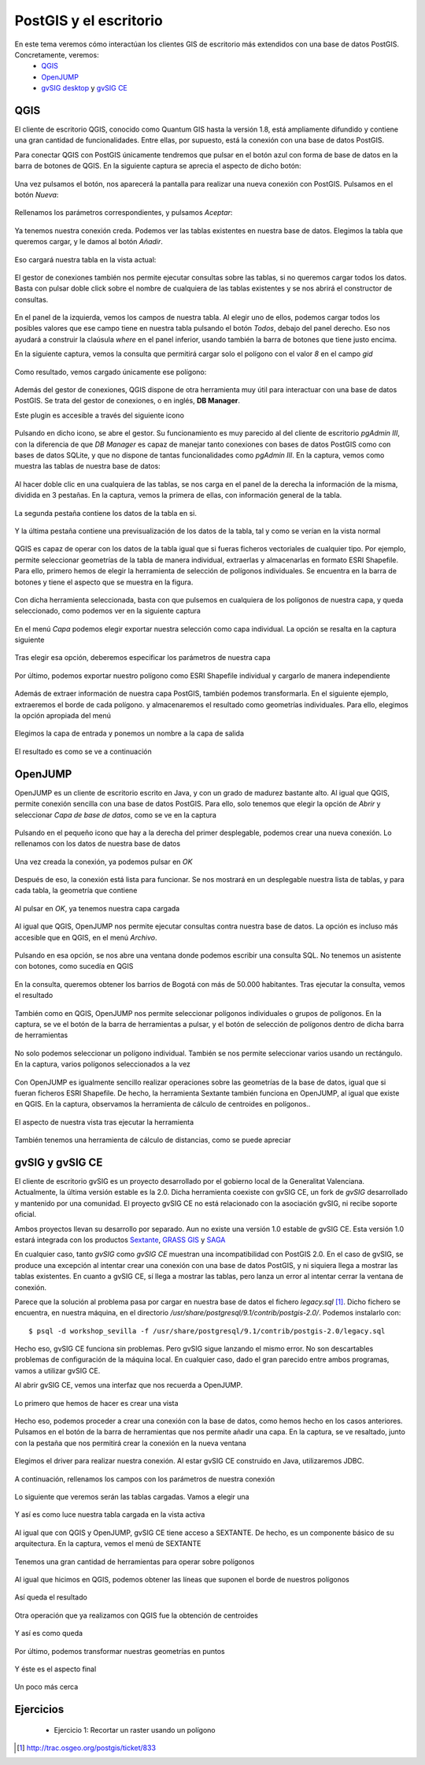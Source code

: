 .. |PGSQL| replace:: PostgreSQL
.. |PGIS| replace:: PostGIS
.. |PRAS| replace:: PostGIS Raster
.. |GDAL| replace:: GDAL/OGR
.. |OSM| replace:: OpenStreetMaps
.. |SHP| replace:: ESRI Shapefile
.. |SHPs| replace:: ESRI Shapefiles
.. |PGA| replace:: pgAdmin III
.. |LX| replace:: GNU/Linux


PostGIS y el escritorio
**********************************
En este tema veremos cómo interactúan los clientes GIS de escritorio más extendidos con una base de datos PostGIS. Concretamente, veremos:
	* `QGIS <http://qgis.org/es/site/>`_
	* `OpenJUMP <http://www.openjump.org/>`_
	* `gvSIG desktop <http://www.gvsig.org/web/>`_ y `gvSIG CE <http://www.gvsigce.org>`_


QGIS
====

El cliente de escritorio QGIS, conocido como Quantum GIS hasta la versión 1.8, está ampliamente difundido y contiene una gran cantidad de funcionalidades. Entre ellas, por supuesto, está la conexión con una base de datos |PGIS|.

Para conectar QGIS con |PGIS| únicamente tendremos que pulsar en el botón azul con forma de base de datos en la barra de botones de QGIS. En la siguiente captura se aprecia el aspecto de dicho botón:

	.. image:: _images/qgis_add_postgis_conn.png

Una vez pulsamos el botón, nos aparecerá la pantalla para realizar una nueva conexión con |PGIS|. Pulsamos en el botón *Nueva*:

	.. image:: _images/qgis_new-postgis_conn.png

Rellenamos los parámetros correspondientes, y pulsamos *Aceptar*:

	.. image:: _images/qgis_new-postgis_conn2.png

Ya tenemos nuestra conexión creda. Podemos ver las tablas existentes en nuestra base de datos. Elegimos la tabla que queremos cargar, y le damos al botón *Añadir*. 

	.. image:: _images/qgis_new-postgis_conn3.png

Eso cargará nuestra tabla en la vista actual:

	.. image:: _images/qgis_pgis_table_loaded.png
		:scale: 50%

El gestor de conexiones también nos permite ejecutar consultas sobre las tablas, si no queremos cargar todos los datos. Basta con pulsar doble click sobre el nombre de cualquiera de las tablas existentes y se nos abrirá el constructor de consultas.

	.. image:: _images/qgis_build_pgis_query.png

En el panel de la izquierda, vemos los campos de nuestra tabla. Al elegir uno de ellos, podemos cargar todos los posibles valores que ese campo tiene en nuestra tabla pulsando el botón *Todos*, debajo del panel derecho. Eso nos ayudará a construir la claúsula *where* en el panel inferior, usando también la barra de botones que tiene justo encima.

En la siguiente captura, vemos la consulta que permitirá cargar solo el polígono con el valor *8* en el campo *gid*
	
	.. image:: _images/qgis_build_pgis_query2.png

Como resultado, vemos cargado únicamente ese polígono:

	.. image:: _images/qgis_build_pgis_query3.png


Además del gestor de conexiones, QGIS dispone de otra herramienta muy útil para interactuar con una base de datos |PGIS|. Se trata del gestor de conexiones, o en inglés, **DB Manager**.

Este plugin es accesible a través del siguiente icono

	.. image:: _images/qgis_dbmanager_icon.png

Pulsando en dicho icono, se abre el gestor. Su funcionamiento es muy parecido al del cliente de escritorio *pgAdmin III*, con la diferencia de que *DB Manager* es capaz de manejar tanto conexiones con bases de datos |PGIS| como con bases de datos SQLite, y que no dispone de tantas funcionalidades como *pgAdmin III*. En la captura, vemos como muestra las tablas de nuestra base de datos:
	
	.. image:: _images/qgis_dbmanager1.png

Al hacer doble clic en una cualquiera de las tablas, se nos carga en el panel de la derecha la información de la misma, dividida en 3 pestañas. En la captura, vemos la primera de ellas, con información general de la tabla.

	.. image:: _images/qgis_dbmanager2.png

La segunda pestaña contiene los datos de la tabla en si.

	.. image:: _images/qgis_dbmanager3.png

Y la última pestaña contiene una previsualización de los datos de la tabla, tal y como se verían en la vista normal

	.. image:: _images/qgis_dbmanager4.png

QGIS es capaz de operar con los datos de la tabla igual que si fueras ficheros vectoriales de cualquier tipo. Por ejemplo, permite seleccionar geometrías de la tabla de manera individual, extraerlas y almacenarlas en formato |SHP|. Para ello, primero hemos de elegir la herramienta de selección de polígonos individuales. Se encuentra en la barra de botones y tiene el aspecto que se muestra en la figura.

	.. image:: _images/qgis_seleccionar_poligono.png

Con dicha herramienta seleccionada, basta con que pulsemos en cualquiera de los polígonos de nuestra capa, y queda seleccionado, como podemos ver en la siguiente captura

	.. image:: _images/qgis_seleccionar_poligono2.png

En el menú *Capa* podemos elegir exportar nuestra selección como capa individual. La opción se resalta en la captura siguiente

	.. image:: _images/qgis_seleccionar_poligono3.png

Tras elegir esa opción, deberemos especificar los parámetros de nuestra capa

	.. image:: _images/qgis_seleccionar_poligono4.png

Por último, podemos exportar nuestro polígono como |SHP| individual y cargarlo de manera independiente

	.. image:: _images/qgis_seleccionar_poligono5.png

Además de extraer información de nuestra capa |PGIS|, también podemos transformarla. En el siguiente ejemplo, extraeremos el borde de cada polígono. y almacenaremos el resultado como geometrías individuales. Para ello, elegimos la opción apropiada del menú

	.. image:: _images/qgis_pol_to_lines.png

Elegimos la capa de entrada y ponemos un nombre a la capa de salida

	.. image:: _images/qgis_pol_to_lines2.png

El resultado es como se ve a continuación

	.. image:: _images/qgis_pol_to_lines3.png



OpenJUMP
========

OpenJUMP es un cliente de escritorio escrito en Java, y con un grado de madurez bastante alto. Al igual que QGIS, permite conexión sencilla con una base de datos |PGIS|. Para ello, solo tenemos que elegir la opción de *Abrir* y seleccionar *Capa de base de datos*, como se ve en la captura

	.. image:: _images/openjump1.png

Pulsando en el pequeño icono que hay a la derecha del primer desplegable, podemos crear una nueva conexión. Lo rellenamos con los datos de nuestra base de datos

	.. image:: _images/openjump2.png

Una vez creada la conexión, ya podemos pulsar en *OK*

	.. image:: _images/openjump3.png

Después de eso, la conexión está lista para funcionar. Se nos mostrará en un desplegable nuestra lista de tablas, y para cada tabla, la geometría que contiene

	.. image:: _images/openjump4.png

Al pulsar en *OK*, ya tenemos nuestra capa cargada

	.. image:: _images/openjump5.png

Al igual que QGIS, OpenJUMP nos permite ejecutar consultas contra nuestra base de datos. La opción es incluso más accesible que en QGIS, en el menú *Archivo*.

	.. image:: _images/openjump_runquery1.png

Pulsando en esa opción, se nos abre una ventana donde podemos escribir una consulta SQL. No tenemos un asistente con botones, como sucedía en QGIS

	.. image:: _images/openjump_runquery2.png

En la consulta, queremos obtener los barrios de Bogotá con más de 50.000 habitantes. Tras ejecutar la consulta, vemos el resultado

	.. image:: _images/openjump_runquery3.png

También como en QGIS, OpenJUMP nos permite seleccionar polígonos individuales o grupos de polígonos. En la captura, se ve el botón de la barra de herramientas a pulsar, y el botón de selección de polígonos dentro de dicha barra de herramientas

	.. image:: _images/openjump_seleccionar_poligono1.png

No solo podemos seleccionar un polígono individual. También se nos permite seleccionar varios usando un rectángulo. En la captura, varios polígonos seleccionados a la vez

	.. image:: _images/openjump_seleccionar_poligono2.png

Con OpenJUMP es igualmente sencillo realizar operaciones sobre las geometrías de la base de datos, igual que si fueran ficheros |SHP|. De hecho, la herramienta Sextante también funciona en OpenJUMP, al igual que existe en QGIS. En la captura, observamos la herramienta de cálculo de centroides en polígonos..

	.. image:: _images/openjump_funciones_geometria1.png

El aspecto de nuestra vista tras ejecutar la herramienta

	.. image:: _images/openjump_funciones_geometria2.png

También tenemos una herramienta de cálculo de distancias, como se puede apreciar

	.. image:: _images/openjump_medida.png


gvSIG y gvSIG CE
================

El cliente de escritorio gvSIG es un proyecto desarrollado por el gobierno local de la Generalitat Valenciana. Actualmente, la última versión estable es la 2.0. Dicha herramienta coexiste con gvSIG CE, un fork de *gvSIG* desarrollado y mantenido por una comunidad. El proyecto gvSIG CE no está relacionado con la asociación gvSIG, ni recibe soporte oficial. 

Ambos proyectos llevan su desarrollo por separado. Aun no existe una versión 1.0 estable de gvSIG CE. Esta versión 1.0 estará integrada con los productos `Sextante <http://www.sextantegis.com/>`_, `GRASS GIS <http://grass.osgeo.org/>`_ y `SAGA <http://www.saga-gis.org/en/index.html>`_

En cualquier caso, tanto *gvSIG* como *gvSIG CE* muestran una incompatibilidad con PostGIS 2.0. En el caso de gvSIG, se produce una excepción al intentar crear una conexión con una base de datos |PGIS|, y ni siquiera llega a mostrar las tablas existentes. En cuanto a gvSIG CE, sí llega a mostrar las tablas, pero lanza un error al intentar cerrar la ventana de conexión.

Parece que la solución al problema pasa por cargar en nuestra base de datos el fichero *legacy.sql* [1]_. Dicho fichero se encuentra, en nuestra máquina, en el directorio */usr/share/postgresql/9.1/contrib/postgis-2.0/*. Podemos instalarlo con::

	$ psql -d workshop_sevilla -f /usr/share/postgresql/9.1/contrib/postgis-2.0/legacy.sql

Hecho eso, gvSIG CE funciona sin problemas. Pero gvSIG sigue lanzando el mismo error. No son descartables problemas de configuración de la máquina local. En cualquier caso, dado el gran parecido entre ambos programas, vamos a utilizar gvSIG CE.

Al abrir gvSIG CE, vemos una interfaz que nos recuerda a OpenJUMP.

	.. image:: _images/gvsigce.png
		:scale: 50%

Lo primero que hemos de hacer es crear una vista
	
	.. image:: _images/gvsigce2.png

Hecho eso, podemos proceder a crear una conexión con la base de datos, como hemos hecho en los casos anteriores. Pulsamos en el botón de la barra de herramientas que nos permite añadir una capa. En la captura, se ve resaltado, junto con la pestaña que nos permitirá crear la conexión en la nueva ventana

	.. image:: _images/gvsigce_adddblayer1.png
		:scale: 50%

Elegimos el driver para realizar nuestra conexión. Al estar gvSIG CE construido en Java, utilizaremos JDBC. 

	.. image:: _images/gvsigce_adddblayer2.png
		:scale: 50%

A continuación, rellenamos los campos con los parámetros de nuestra conexión
	
	.. image:: _images/gvsigce_adddblayer2.png
		:scale: 50%

Lo siguiente que veremos serán las tablas cargadas. Vamos a elegir una

	.. image:: _images/gvsigce_adddblayer4.png
		:scale: 50%

Y así es como luce nuestra tabla cargada en la vista activa

	.. image:: _images/gvsigce_adddblayer5.png
		:scale: 50%

Al igual que con QGIS y OpenJUMP, gvSIG CE tiene acceso a SEXTANTE. De hecho, es un componente básico de su arquitectura. En la captura, vemos el menú de SEXTANTE

	.. image:: _images/gvsigce_sextante1.png
		:scale: 50%

Tenemos una gran cantidad de herramientas para operar sobre polígonos

	.. image:: _images/gvsigce_sextante2.png
		:scale: 50%

Al igual que hicimos en QGIS, podemos obtener las líneas que suponen el borde de nuestros polígonos

	.. image:: _images/gvsigce_sextante3.png
		:scale: 50%

Así queda el resultado

	.. image:: _images/gvsigce_sextante4.png
		:scale: 50%

Otra operación que ya realizamos con QGIS fue la obtención de centroides

	.. image:: _images/gvsigce_sextante5.png
		:scale: 50%

Y así es como queda

	.. image:: _images/gvsigce_sextante5bis.png
		:scale: 50%

Por último, podemos transformar nuestras geometrías en puntos

	.. image:: _images/gvsigce_sextante6.png
		:scale: 50%

Y éste es el aspecto final

	.. image:: _images/gvsigce_sextante7.png
		:scale: 50%

Un poco más cerca

	.. image:: _images/gvsigce_sextante8.png
		:scale: 50%


Ejercicios
==========

	* Ejercicio 1: Recortar un raster usando un polígono



.. [1] `http://trac.osgeo.org/postgis/ticket/833 <http://trac.osgeo.org/postgis/ticket/833>`_
